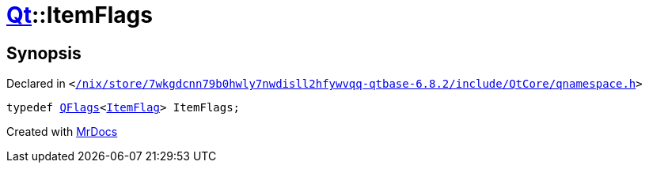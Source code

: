[#Qt-ItemFlags]
= xref:Qt.adoc[Qt]::ItemFlags
:relfileprefix: ../
:mrdocs:


== Synopsis

Declared in `&lt;https://github.com/PrismLauncher/PrismLauncher/blob/develop//nix/store/7wkgdcnn79b0hwly7nwdisll2hfywvqq-qtbase-6.8.2/include/QtCore/qnamespace.h#L1527[&sol;nix&sol;store&sol;7wkgdcnn79b0hwly7nwdisll2hfywvqq&hyphen;qtbase&hyphen;6&period;8&period;2&sol;include&sol;QtCore&sol;qnamespace&period;h]&gt;`

[source,cpp,subs="verbatim,replacements,macros,-callouts"]
----
typedef xref:QFlags-09.adoc[QFlags]&lt;xref:Qt/ItemFlag.adoc[ItemFlag]&gt; ItemFlags;
----



[.small]#Created with https://www.mrdocs.com[MrDocs]#

